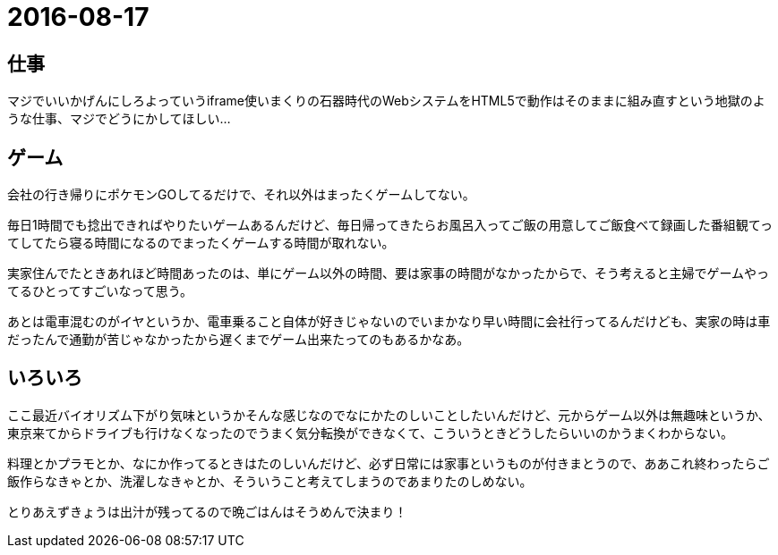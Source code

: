 = 2016-08-17

## 仕事
マジでいいかげんにしろよっていうiframe使いまくりの石器時代のWebシステムをHTML5で動作はそのままに組み直すという地獄のような仕事、マジでどうにかしてほしい…


## ゲーム
会社の行き帰りにポケモンGOしてるだけで、それ以外はまったくゲームしてない。

毎日1時間でも捻出できればやりたいゲームあるんだけど、毎日帰ってきたらお風呂入ってご飯の用意してご飯食べて録画した番組観てってしてたら寝る時間になるのでまったくゲームする時間が取れない。

実家住んでたときあれほど時間あったのは、単にゲーム以外の時間、要は家事の時間がなかったからで、そう考えると主婦でゲームやってるひとってすごいなって思う。

あとは電車混むのがイヤというか、電車乗ること自体が好きじゃないのでいまかなり早い時間に会社行ってるんだけども、実家の時は車だったんで通勤が苦じゃなかったから遅くまでゲーム出来たってのもあるかなあ。


## いろいろ
ここ最近バイオリズム下がり気味というかそんな感じなのでなにかたのしいことしたいんだけど、元からゲーム以外は無趣味というか、東京来てからドライブも行けなくなったのでうまく気分転換ができなくて、こういうときどうしたらいいのかうまくわからない。

料理とかプラモとか、なにか作ってるときはたのしいんだけど、必ず日常には家事というものが付きまとうので、ああこれ終わったらご飯作らなきゃとか、洗濯しなきゃとか、そういうこと考えてしまうのであまりたのしめない。

とりあえずきょうは出汁が残ってるので晩ごはんはそうめんで決まり！